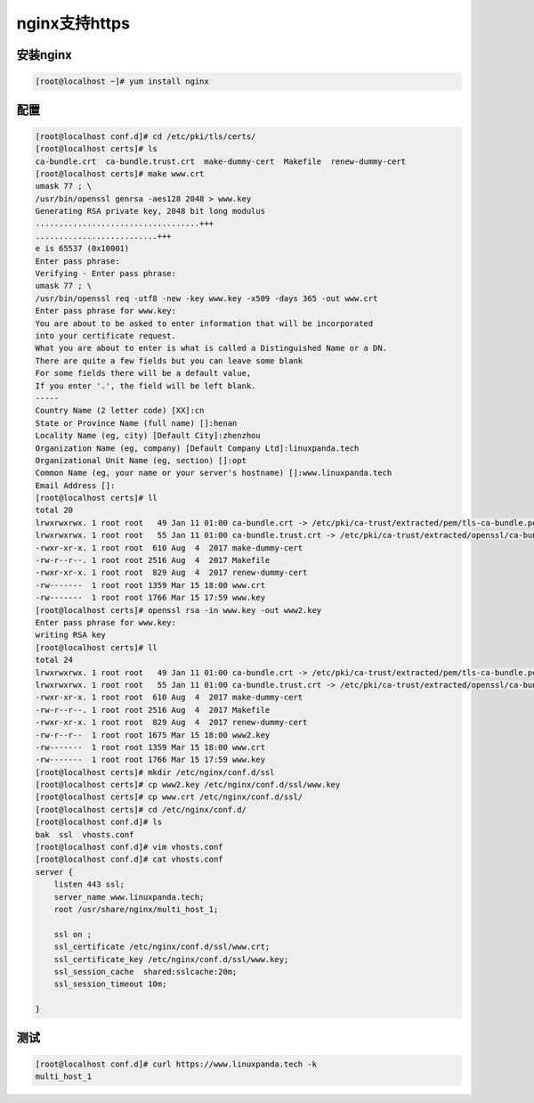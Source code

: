nginx支持https
===================================================


安装nginx
--------------------------------------

.. code-block:: bash 

    [root@localhost ~]# yum install nginx 


配置
--------------------------------------

.. code-block:: bash 

    [root@localhost conf.d]# cd /etc/pki/tls/certs/
    [root@localhost certs]# ls
    ca-bundle.crt  ca-bundle.trust.crt  make-dummy-cert  Makefile  renew-dummy-cert
    [root@localhost certs]# make www.crt
    umask 77 ; \
    /usr/bin/openssl genrsa -aes128 2048 > www.key
    Generating RSA private key, 2048 bit long modulus
    ...................................+++
    ..........................+++
    e is 65537 (0x10001)
    Enter pass phrase:
    Verifying - Enter pass phrase:
    umask 77 ; \
    /usr/bin/openssl req -utf8 -new -key www.key -x509 -days 365 -out www.crt 
    Enter pass phrase for www.key:
    You are about to be asked to enter information that will be incorporated
    into your certificate request.
    What you are about to enter is what is called a Distinguished Name or a DN.
    There are quite a few fields but you can leave some blank
    For some fields there will be a default value,
    If you enter '.', the field will be left blank.
    -----
    Country Name (2 letter code) [XX]:cn
    State or Province Name (full name) []:henan
    Locality Name (eg, city) [Default City]:zhenzhou
    Organization Name (eg, company) [Default Company Ltd]:linuxpanda.tech
    Organizational Unit Name (eg, section) []:opt
    Common Name (eg, your name or your server's hostname) []:www.linuxpanda.tech
    Email Address []:
    [root@localhost certs]# ll
    total 20
    lrwxrwxrwx. 1 root root   49 Jan 11 01:00 ca-bundle.crt -> /etc/pki/ca-trust/extracted/pem/tls-ca-bundle.pem
    lrwxrwxrwx. 1 root root   55 Jan 11 01:00 ca-bundle.trust.crt -> /etc/pki/ca-trust/extracted/openssl/ca-bundle.trust.crt
    -rwxr-xr-x. 1 root root  610 Aug  4  2017 make-dummy-cert
    -rw-r--r--. 1 root root 2516 Aug  4  2017 Makefile
    -rwxr-xr-x. 1 root root  829 Aug  4  2017 renew-dummy-cert
    -rw-------  1 root root 1359 Mar 15 18:00 www.crt
    -rw-------  1 root root 1766 Mar 15 17:59 www.key
    [root@localhost certs]# openssl rsa -in www.key -out www2.key
    Enter pass phrase for www.key:
    writing RSA key
    [root@localhost certs]# ll
    total 24
    lrwxrwxrwx. 1 root root   49 Jan 11 01:00 ca-bundle.crt -> /etc/pki/ca-trust/extracted/pem/tls-ca-bundle.pem
    lrwxrwxrwx. 1 root root   55 Jan 11 01:00 ca-bundle.trust.crt -> /etc/pki/ca-trust/extracted/openssl/ca-bundle.trust.crt
    -rwxr-xr-x. 1 root root  610 Aug  4  2017 make-dummy-cert
    -rw-r--r--. 1 root root 2516 Aug  4  2017 Makefile
    -rwxr-xr-x. 1 root root  829 Aug  4  2017 renew-dummy-cert
    -rw-r--r--  1 root root 1675 Mar 15 18:00 www2.key
    -rw-------  1 root root 1359 Mar 15 18:00 www.crt
    -rw-------  1 root root 1766 Mar 15 17:59 www.key
    [root@localhost certs]# mkdir /etc/nginx/conf.d/ssl
    [root@localhost certs]# cp www2.key /etc/nginx/conf.d/ssl/www.key
    [root@localhost certs]# cp www.crt /etc/nginx/conf.d/ssl/
    [root@localhost certs]# cd /etc/nginx/conf.d/
    [root@localhost conf.d]# ls
    bak  ssl  vhosts.conf
    [root@localhost conf.d]# vim vhosts.conf 
    [root@localhost conf.d]# cat vhosts.conf 
    server { 
        listen 443 ssl;
        server_name www.linuxpanda.tech;
        root /usr/share/nginx/multi_host_1;
        
        ssl on ;
        ssl_certificate /etc/nginx/conf.d/ssl/www.crt;
        ssl_certificate_key /etc/nginx/conf.d/ssl/www.key;
        ssl_session_cache  shared:sslcache:20m;
        ssl_session_timeout 10m;

    }

测试
----------------------------------------------

.. code-block:: bash

    [root@localhost conf.d]# curl https://www.linuxpanda.tech -k
    multi_host_1

